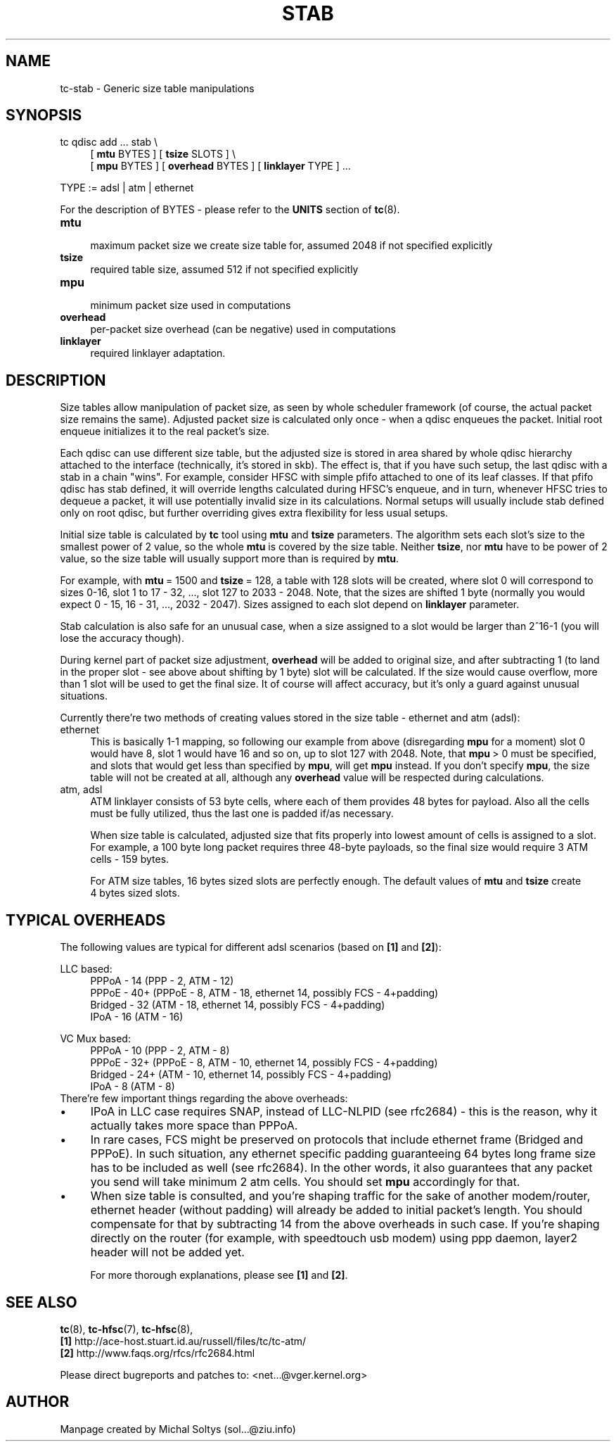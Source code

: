 .TH STAB 8 "25 February 2009" iproute2 Linux
.
.SH NAME
tc\-stab \- Generic size table manipulations
.
.SH SYNOPSIS
.nf
tc qdisc add ... stab \\
.RS 4
[ \fBmtu\fR BYTES ] [ \fBtsize\fR SLOTS ] \\
[ \fBmpu\fR BYTES ] [ \fBoverhead\fR BYTES ] [ \fBlinklayer\fR TYPE ] ...
.RE

TYPE := adsl | atm | ethernet
.fi

For the description of BYTES \- please refer to the \fBUNITS\fR
section of \fBtc\fR(8).

.IP \fBmtu\fR 4
.br
maximum packet size we create size table for, assumed 2048 if not specified explicitly
.IP \fBtsize\fR
.br
required table size, assumed 512 if not specified explicitly
.IP \fBmpu\fR
.br
minimum packet size used in computations
.IP \fBoverhead\fR
.br
per\-packet size overhead (can be negative) used in computations
.IP \fBlinklayer\fR
.br
required linklayer adaptation.
.PP
.
.SH DESCRIPTION
.
Size tables allow manipulation of packet size, as seen by whole scheduler
framework (of course, the actual packet size remains the same). Adjusted packet
size is calculated only once \- when a qdisc enqueues the packet. Initial root
enqueue initializes it to the real packet's size.

Each qdisc can use different size table, but the adjusted size is stored in
area shared by whole qdisc hierarchy attached to the interface (technically,
it's stored in skb). The effect is, that if you have such setup, the last qdisc
with a stab in a chain "wins". For example, consider HFSC with simple pfifo
attached to one of its leaf classes. If that pfifo qdisc has stab defined, it
will override lengths calculated during HFSC's enqueue, and in turn, whenever
HFSC tries to dequeue a packet, it will use potentially invalid size in its
calculations. Normal setups will usually include stab defined only on root
qdisc, but further overriding gives extra flexibility for less usual setups.

Initial size table is calculated by \fBtc\fR tool using \fBmtu\fR and
\fBtsize\fR parameters. The algorithm sets each slot's size to the smallest
power of 2 value, so the whole \fBmtu\fR is covered by the size table. Neither
\fBtsize\fR, nor \fBmtu\fR have to be power of 2 value, so the size
table will usually support more than is required by \fBmtu\fR.

For example, with \fBmtu\fR\~=\~1500 and \fBtsize\fR\~=\~128, a table with 128
slots will be created, where slot 0 will correspond to sizes 0\-16, slot 1 to
17\~\-\~32, \&..., slot 127 to 2033\~\-\~2048. Note, that the sizes
are shifted 1 byte (normally you would expect 0\~\-\~15, 16\~\-\~31, \&...,
2032\~\-\~2047). Sizes assigned to each slot depend on \fBlinklayer\fR parameter.

Stab calculation is also safe for an unusual case, when a size assigned to a
slot would be larger than 2^16\-1 (you will lose the accuracy though).

During kernel part of packet size adjustment, \fBoverhead\fR will be added to
original size, and after subtracting 1 (to land in the proper slot \- see above
about shifting by 1 byte) slot will be calculated. If the size would cause
overflow, more than 1 slot will be used to get the final size. It of course will
affect accuracy, but it's only a guard against unusual situations.

Currently there're two methods of creating values stored in the size table \-
ethernet and atm (adsl):

.IP ethernet 4
.br
This is basically 1\-1 mapping, so following our example from above
(disregarding \fBmpu\fR for a moment) slot 0 would have 8, slot 1 would have 16
and so on, up to slot 127 with 2048. Note, that \fBmpu\fR\~>\~0 must be
specified, and slots that would get less than specified by \fBmpu\fR, will get
\fBmpu\fR instead. If you don't specify \fBmpu\fR, the size table will not be
created at all, although any \fBoverhead\fR value will be respected during
calculations.
.IP "atm, adsl"
.br
ATM linklayer consists of 53 byte cells, where each of them provides 48 bytes
for payload. Also all the cells must be fully utilized, thus the last one is
padded if/as necessary.

When size table is calculated, adjusted size that fits properly into lowest
amount of cells is assigned to a slot. For example, a 100 byte long packet
requires three 48\-byte payloads, so the final size would require 3 ATM cells
\- 159 bytes.

For ATM size tables, 16\~bytes sized slots are perfectly enough. The default
values of \fBmtu\fR and \fBtsize\fR create 4\~bytes sized slots.
.PP
.
.SH "TYPICAL OVERHEADS"
The following values are typical for different adsl scenarios (based on
\fB[1]\fR and \fB[2]\fR):

.nf
LLC based:
.RS 4
PPPoA \- 14 (PPP \- 2, ATM \- 12)
PPPoE \- 40+ (PPPoE \- 8, ATM \- 18, ethernet 14, possibly FCS \- 4+padding)
Bridged \- 32 (ATM \- 18, ethernet 14, possibly FCS \- 4+padding)
IPoA \- 16 (ATM \- 16)
.RE

VC Mux based:
.RS 4
PPPoA \- 10 (PPP \- 2, ATM \- 8)
PPPoE \- 32+ (PPPoE \- 8, ATM \- 10, ethernet 14, possibly FCS \- 4+padding)
Bridged \- 24+ (ATM \- 10, ethernet 14, possibly FCS \- 4+padding)
IPoA \- 8 (ATM \- 8)
.RE
.fi
\p There're few important things regarding the above overheads:
.
.IP \(bu 4
IPoA in LLC case requires SNAP, instead of LLC\-NLPID (see rfc2684) \- this is
the reason, why it actually takes more space than PPPoA.
.IP \(bu
In rare cases, FCS might be preserved on protocols that include ethernet frame
(Bridged and PPPoE).  In such situation, any ethernet specific padding
guaranteeing 64 bytes long frame size has to be included as well (see rfc2684).
In the other words, it also guarantees that any packet you send will take
minimum 2 atm cells. You should set \fBmpu\fR accordingly for that.
.IP \(bu
When size table is consulted, and you're shaping traffic for the sake of
another modem/router, ethernet header (without padding) will already be added
to initial packet's length. You should compensate for that by subtracting 14
from the above overheads in such case. If you're shaping directly on the router
(for example, with speedtouch usb modem) using ppp daemon, layer2 header will
not be added yet.

For more thorough explanations, please see \fB[1]\fR and \fB[2]\fR.
.
.SH "SEE ALSO"
.
\fBtc\fR(8), \fBtc\-hfsc\fR(7), \fBtc\-hfsc\fR(8),
.br
\fB[1]\fR http://ace\-host.stuart.id.au/russell/files/tc/tc\-atm/
.br
\fB[2]\fR http://www.faqs.org/rfcs/rfc2684.html

Please direct bugreports and patches to: <net...@vger.kernel.org>
.
.SH "AUTHOR"
.
Manpage created by Michal Soltys (sol...@ziu.info)
